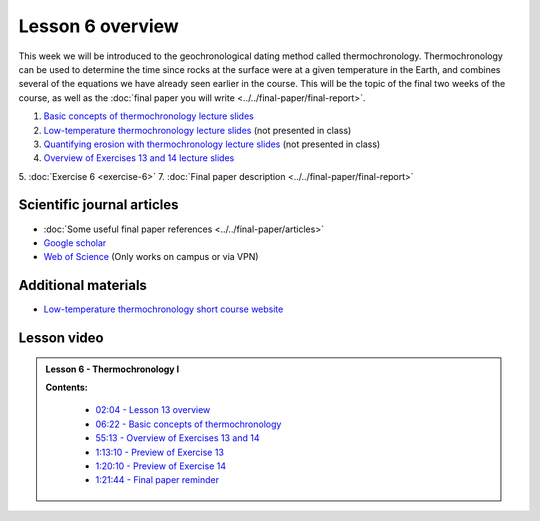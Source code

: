 Lesson 6 overview
==================

This week we will be introduced to the geochronological dating method called thermochronology.
Thermochronology can be used to determine the time since rocks at the surface were at a given temperature in the Earth, and combines several of the equations we have already seen earlier in the course.
This will be the topic of the final two weeks of the course, as well as the :doc:`final paper you will write <../../final-paper/final-report>`.

1. `Basic concepts of thermochronology lecture slides <../../_static/slides/L13/Basic-concepts-of-thermochronology-lecture-slides.pdf>`__
2. `Low-temperature thermochronology lecture slides <../../_static/slides/L13/Low-temperature-thermochronology-lecture-slides.pdf>`__ (not presented in class)
3. `Quantifying erosion with thermochronology lecture slides <../../_static/slides/L13/Quantifying-erosion-with-thermochronology-lecture-slides.pdf>`__ (not presented in class)
4. `Overview of Exercises 13 and 14 lecture slides <../../_static/slides/L13/Intro-to-thermochronology-overview.pdf>`__
5. :doc:`Exercise 6 <exercise-6>`
7. :doc:`Final paper description <../../final-paper/final-report>`

Scientific journal articles
---------------------------

- :doc:`Some useful final paper references <../../final-paper/articles>`
- `Google scholar <https://scholar.google.fi/>`__
- `Web of Science <https://webofknowledge.com>`__ (Only works on campus or via VPN)

Additional materials
--------------------

- `Low-temperature thermochronology short course website <https://thermochron.github.io/2017/>`__

..
    Learning objectives
    -------------------
    After completing this week's lesson you should be able to:

        - State what a fluid is and how its flow is related to its viscosity
        - Explain why geological fluids deform in a nonlinear fashion
        - Model the flow of ice in valley glaciers using viscous flow equations

Lesson video
------------

.. admonition:: Lesson 6 - Thermochronology I


    .. raw:: html

        <iframe width="560" height="315" src="https://www.youtube.com/embed/geEUY185tlo" frameborder="0" allowfullscreen></iframe>
        <p>Dave Whipp, University of Helsinki <a href="https://www.youtube.com/channel/UClNYqKkR-lRWyn7jes0Khcw">@ Quantitative Geology channel on Youtube</a>.</p>

    **Contents:**

        - `02:04 - Lesson 13 overview <https://www.youtube.com/watch?v=geEUY185tlo&t=2m04s>`__
        - `06:22 - Basic concepts of thermochronology <https://www.youtube.com/watch?v=geEUY185tlo&t=6m22s>`__
        - `55:13 - Overview of Exercises 13 and 14 <https://www.youtube.com/watch?v=geEUY185tlo&t=55m13s>`__
        - `1:13:10 - Preview of Exercise 13 <https://www.youtube.com/watch?v=geEUY185tlo&t=73m10s>`__
        - `1:20:10 - Preview of Exercise 14 <https://www.youtube.com/watch?v=geEUY185tlo&t=80m10s>`__
        - `1:21:44 - Final paper reminder <https://www.youtube.com/watch?v=geEUY185tlo&t=81m44s>`__
